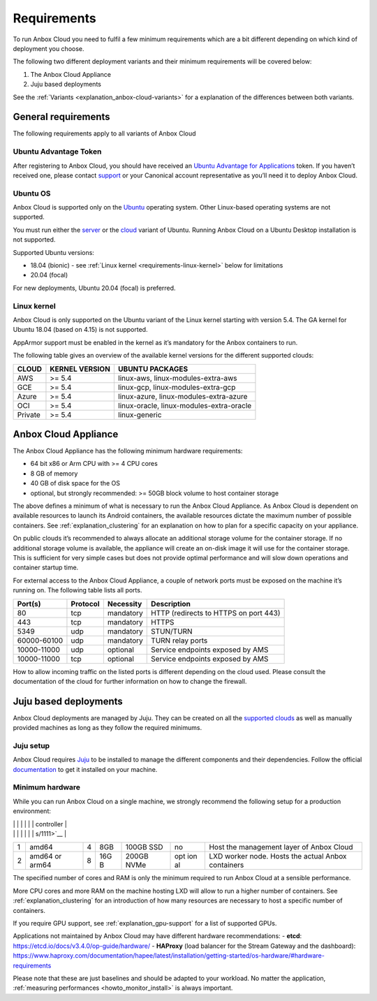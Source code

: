 .. _requirements:

============
Requirements
============

To run Anbox Cloud you need to fulfil a few minimum requirements which
are a bit different depending on which kind of deployment you choose.

The following two different deployment variants and their minimum
requirements will be covered below:

1. The Anbox Cloud Appliance
2. Juju based deployments

See the
:ref:`Variants <explanation_anbox-cloud-variants>`
for a explanation of the differences between both variants.

General requirements
====================

The following requirements apply to all variants of Anbox Cloud

Ubuntu Advantage Token
----------------------

After registering to Anbox Cloud, you should have received an `Ubuntu Advantage for Applications <https://ubuntu.com/advantage>`_ token. If
you haven’t received one, please contact
`support <https://support.canonical.com/>`_ or your Canonical account
representative as you’ll need it to deploy Anbox Cloud.

Ubuntu OS
---------

Anbox Cloud is supported only on the `Ubuntu <https://ubuntu.com/>`_
operating system. Other Linux-based operating systems are not supported.

You must run either the `server <https://ubuntu.com/download/server>`_
or the `cloud <https://ubuntu.com/download/cloud>`_ variant of Ubuntu.
Running Anbox Cloud on a Ubuntu Desktop installation is not supported.

Supported Ubuntu versions:

-  18.04 (bionic) - see :ref:`Linux kernel <requirements-linux-kernel>` below for
   limitations
-  20.04 (focal)

For new deployments, Ubuntu 20.04 (focal) is preferred.

.. _requirements-linux-kernel:

Linux kernel
------------

Anbox Cloud is only supported on the Ubuntu variant of the Linux kernel
starting with version 5.4. The GA kernel for Ubuntu 18.04 (based on
4.15) is not supported.

AppArmor support must be enabled in the kernel as it’s mandatory for the
Anbox containers to run.

The following table gives an overview of the available kernel versions
for the different supported clouds:

======= ============== ========================================
CLOUD   KERNEL VERSION UBUNTU PACKAGES                         
======= ============== ========================================
AWS     >= 5.4         linux-aws, linux-modules-extra-aws      
GCE     >= 5.4         linux-gcp, linux-modules-extra-gcp      
Azure   >= 5.4         linux-azure, linux-modules-extra-azure  
OCI     >= 5.4         linux-oracle, linux-modules-extra-oracle
Private >= 5.4         linux-generic                           
======= ============== ========================================

.. _requirements-appliance:

Anbox Cloud Appliance
=====================

The Anbox Cloud Appliance has the following minimum hardware
requirements:

-  64 bit x86 or Arm CPU with >= 4 CPU cores
-  8 GB of memory
-  40 GB of disk space for the OS
-  optional, but strongly recommended: >= 50GB block volume to host
   container storage

The above defines a minimum of what is necessary to run the Anbox Cloud
Appliance. As Anbox Cloud is dependent on available resources to launch
its Android containers, the available resources dictate the maximum
number of possible containers. See :ref:`explanation_clustering`
for an explanation on how to plan for a specific capacity on your
appliance.

On public clouds it’s recommended to always allocate an additional
storage volume for the container storage. If no additional storage
volume is available, the appliance will create an on-disk image it will
use for the container storage. This is sufficient for very simple cases
but does not provide optimal performance and will slow down operations
and container startup time.

For external access to the Anbox Cloud Appliance, a couple of network
ports must be exposed on the machine it’s running on. The following
table lists all ports.


.. list-table::
   :header-rows: 1

   * - Port(s)
     - Protocol
     - Necessity
     - Description
   * - 80
     - tcp
     - mandatory
     - HTTP (redirects to HTTPS on port 443)
   * - 443
     - tcp
     - mandatory
     - HTTPS
   * - 5349
     - udp
     - mandatory
     - STUN/TURN
   * - 60000-60100
     - udp
     - mandatory
     - TURN relay ports
   * - 10000-11000
     - udp
     - optional
     - Service endpoints exposed by AMS
   * - 10000-11000
     - tcp
     - optional
     - Service endpoints exposed by AMS


How to allow incoming traffic on the listed ports is different depending
on the cloud used. Please consult the documentation of the cloud for
further information on how to change the firewall.

Juju based deployments
======================

Anbox Cloud deployments are managed by Juju. They can be created on all
the `supported clouds <https://juju.is/docs/clouds>`_ as well as
manually provided machines as long as they follow the required minimums.

Juju setup
----------

Anbox Cloud requires `Juju <https://juju.is/>`_ to be installed to
manage the different components and their dependencies. Follow the
official `documentation <https://juju.is/docs/installing>`_ to get it
installed on your machine.

Minimum hardware
----------------

While you can run Anbox Cloud on a single machine, we strongly recommend
the following setup for a production environment:

+---+----------------+-----------+-----+------------+-----+------------+
| I | Architecture   | CPU cores | RAM | Disk       | GPU | FUNCTION   |
| D |                |           |     |            | s   |            |
+===+================+===========+=====+============+=====+============+
| 0 | amd64          | 4         | 4GB | 50GB SSD   | no  | Hosts the  |
|   |                |           |     |            |     | `Juju      |
|   |                |           |     |            |     | controller |
|   |                |           |     |            |     |  <https:// |
|   |                |           |     |            |     | discourse. |
|   |                |           |     |            |     | juju.is/t/ |

|   |                |           |     |            |     | controller |

|   |                |           |     |            |     | s/1111>`__ |
+---+----------------+-----------+-----+------------+-----+------------+
| 1 | amd64          | 4         | 8GB | 100GB SSD  | no  | Host the   |
|   |                |           |     |            |     | management |
|   |                |           |     |            |     | layer of   |
|   |                |           |     |            |     | Anbox      |
|   |                |           |     |            |     | Cloud      |
+---+----------------+-----------+-----+------------+-----+------------+
| 2 | amd64 or arm64 | 8         | 16G | 200GB NVMe | opt | LXD worker |
|   |                |           | B   |            | ion | node.      |
|   |                |           |     |            | al  | Hosts the  |
|   |                |           |     |            |     | actual     |
|   |                |           |     |            |     | Anbox      |
|   |                |           |     |            |     | containers |
+---+----------------+-----------+-----+------------+-----+------------+

The specified number of cores and RAM is only the minimum required to
run Anbox Cloud at a sensible performance.

More CPU cores and more RAM on the machine hosting LXD will allow to run
a higher number of containers. See :ref:`explanation_clustering`
for an introduction of how many resources are necessary to host a
specific number of containers.

If you require GPU support, see :ref:`explanation_gpu-support` for a list
of supported GPUs.

Applications not maintained by Anbox Cloud may have different hardware
recommendations: - **etcd**:
https://etcd.io/docs/v3.4.0/op-guide/hardware/ - **HAProxy** (load
balancer for the Stream Gateway and the dashboard):
https://www.haproxy.com/documentation/hapee/latest/installation/getting-started/os-hardware/#hardware-requirements

Please note that these are just baselines and should be adapted to your
workload. No matter the application, :ref:`measuring performances <howto_monitor_install>`
is always important.
